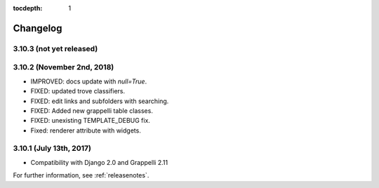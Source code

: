 :tocdepth: 1

.. |grappelli| replace:: Grappelli
.. |filebrowser| replace:: FileBrowser

.. _changelog:

Changelog
=========

3.10.3 (not yet released)
-------------------------

3.10.2 (November 2nd, 2018)
---------------------------

* IMPROVED: docs update with `null=True`.
* FIXED: updated trove classifiers.
* FIXED: edit links and subfolders with searching.
* FIXED: Added new grappelli table classes.
* FIXED: unexisting TEMPLATE_DEBUG fix.
* Fixed: renderer attribute with widgets.

3.10.1 (July 13th, 2017)
-----------------------

* Compatibility with Django 2.0 and Grappelli 2.11

For further information, see :ref:`releasenotes`.
